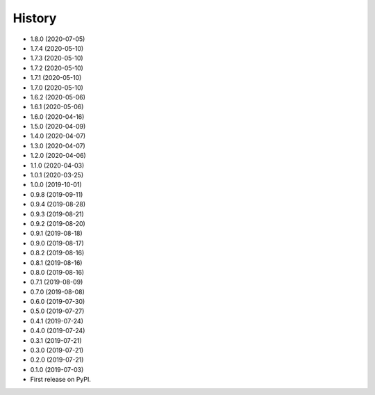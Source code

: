 =======
History
=======
* 1.8.0 (2020-07-05)
* 1.7.4 (2020-05-10)
* 1.7.3 (2020-05-10)
* 1.7.2 (2020-05-10)
* 1.7.1 (2020-05-10)
* 1.7.0 (2020-05-10)
* 1.6.2 (2020-05-06)
* 1.6.1 (2020-05-06)
* 1.6.0 (2020-04-16)
* 1.5.0 (2020-04-09)
* 1.4.0 (2020-04-07)
* 1.3.0 (2020-04-07)
* 1.2.0 (2020-04-06)
* 1.1.0 (2020-04-03)
* 1.0.1 (2020-03-25)
* 1.0.0 (2019-10-01)
* 0.9.8 (2019-09-11)
* 0.9.4 (2019-08-28)
* 0.9.3 (2019-08-21)
* 0.9.2 (2019-08-20)
* 0.9.1 (2019-08-18)
* 0.9.0 (2019-08-17)
* 0.8.2 (2019-08-16)
* 0.8.1 (2019-08-16)
* 0.8.0 (2019-08-16)
* 0.7.1 (2019-08-09)
* 0.7.0 (2019-08-08)
* 0.6.0 (2019-07-30)
* 0.5.0 (2019-07-27)
* 0.4.1 (2019-07-24)
* 0.4.0 (2019-07-24)
* 0.3.1 (2019-07-21)
* 0.3.0 (2019-07-21)
* 0.2.0 (2019-07-21)
* 0.1.0 (2019-07-03)
* First release on PyPI.
